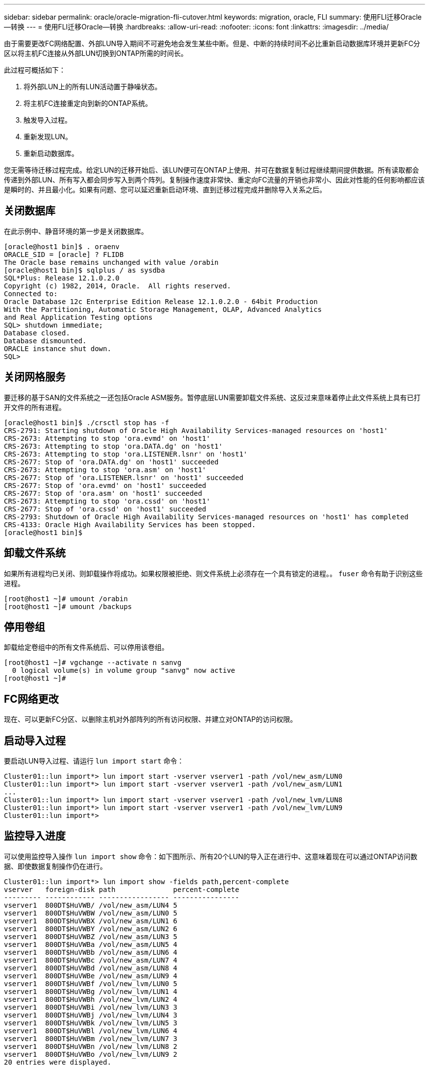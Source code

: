 ---
sidebar: sidebar 
permalink: oracle/oracle-migration-fli-cutover.html 
keywords: migration, oracle, FLI 
summary: 使用FLI迁移Oracle—转换 
---
= 使用FLI迁移Oracle—转换
:hardbreaks:
:allow-uri-read: 
:nofooter: 
:icons: font
:linkattrs: 
:imagesdir: ../media/


[role="lead"]
由于需要更改FC网络配置、外部LUN导入期间不可避免地会发生某些中断。但是、中断的持续时间不必比重新启动数据库环境并更新FC分区以将主机FC连接从外部LUN切换到ONTAP所需的时间长。

此过程可概括如下：

. 将外部LUN上的所有LUN活动置于静噪状态。
. 将主机FC连接重定向到新的ONTAP系统。
. 触发导入过程。
. 重新发现LUN。
. 重新启动数据库。


您无需等待迁移过程完成。给定LUN的迁移开始后、该LUN便可在ONTAP上使用、并可在数据复制过程继续期间提供数据。所有读取都会传递到外部LUN、所有写入都会同步写入到两个阵列。复制操作速度非常快、重定向FC流量的开销也非常小、因此对性能的任何影响都应该是瞬时的、并且最小化。如果有问题、您可以延迟重新启动环境、直到迁移过程完成并删除导入关系之后。



== 关闭数据库

在此示例中、静音环境的第一步是关闭数据库。

....
[oracle@host1 bin]$ . oraenv
ORACLE_SID = [oracle] ? FLIDB
The Oracle base remains unchanged with value /orabin
[oracle@host1 bin]$ sqlplus / as sysdba
SQL*Plus: Release 12.1.0.2.0
Copyright (c) 1982, 2014, Oracle.  All rights reserved.
Connected to:
Oracle Database 12c Enterprise Edition Release 12.1.0.2.0 - 64bit Production
With the Partitioning, Automatic Storage Management, OLAP, Advanced Analytics
and Real Application Testing options
SQL> shutdown immediate;
Database closed.
Database dismounted.
ORACLE instance shut down.
SQL>
....


== 关闭网格服务

要迁移的基于SAN的文件系统之一还包括Oracle ASM服务。暂停底层LUN需要卸载文件系统、这反过来意味着停止此文件系统上具有已打开文件的所有进程。

....
[oracle@host1 bin]$ ./crsctl stop has -f
CRS-2791: Starting shutdown of Oracle High Availability Services-managed resources on 'host1'
CRS-2673: Attempting to stop 'ora.evmd' on 'host1'
CRS-2673: Attempting to stop 'ora.DATA.dg' on 'host1'
CRS-2673: Attempting to stop 'ora.LISTENER.lsnr' on 'host1'
CRS-2677: Stop of 'ora.DATA.dg' on 'host1' succeeded
CRS-2673: Attempting to stop 'ora.asm' on 'host1'
CRS-2677: Stop of 'ora.LISTENER.lsnr' on 'host1' succeeded
CRS-2677: Stop of 'ora.evmd' on 'host1' succeeded
CRS-2677: Stop of 'ora.asm' on 'host1' succeeded
CRS-2673: Attempting to stop 'ora.cssd' on 'host1'
CRS-2677: Stop of 'ora.cssd' on 'host1' succeeded
CRS-2793: Shutdown of Oracle High Availability Services-managed resources on 'host1' has completed
CRS-4133: Oracle High Availability Services has been stopped.
[oracle@host1 bin]$
....


== 卸载文件系统

如果所有进程均已关闭、则卸载操作将成功。如果权限被拒绝、则文件系统上必须存在一个具有锁定的进程。。 `fuser` 命令有助于识别这些进程。

....
[root@host1 ~]# umount /orabin
[root@host1 ~]# umount /backups
....


== 停用卷组

卸载给定卷组中的所有文件系统后、可以停用该卷组。

....
[root@host1 ~]# vgchange --activate n sanvg
  0 logical volume(s) in volume group "sanvg" now active
[root@host1 ~]#
....


== FC网络更改

现在、可以更新FC分区、以删除主机对外部阵列的所有访问权限、并建立对ONTAP的访问权限。



== 启动导入过程

要启动LUN导入过程、请运行 `lun import start` 命令：

....
Cluster01::lun import*> lun import start -vserver vserver1 -path /vol/new_asm/LUN0
Cluster01::lun import*> lun import start -vserver vserver1 -path /vol/new_asm/LUN1
...
Cluster01::lun import*> lun import start -vserver vserver1 -path /vol/new_lvm/LUN8
Cluster01::lun import*> lun import start -vserver vserver1 -path /vol/new_lvm/LUN9
Cluster01::lun import*>
....


== 监控导入进度

可以使用监控导入操作 `lun import show` 命令：如下图所示、所有20个LUN的导入正在进行中、这意味着现在可以通过ONTAP访问数据、即使数据复制操作仍在进行。

....
Cluster01::lun import*> lun import show -fields path,percent-complete
vserver   foreign-disk path              percent-complete
--------- ------------ ----------------- ----------------
vserver1  800DT$HuVWB/ /vol/new_asm/LUN4 5
vserver1  800DT$HuVWBW /vol/new_asm/LUN0 5
vserver1  800DT$HuVWBX /vol/new_asm/LUN1 6
vserver1  800DT$HuVWBY /vol/new_asm/LUN2 6
vserver1  800DT$HuVWBZ /vol/new_asm/LUN3 5
vserver1  800DT$HuVWBa /vol/new_asm/LUN5 4
vserver1  800DT$HuVWBb /vol/new_asm/LUN6 4
vserver1  800DT$HuVWBc /vol/new_asm/LUN7 4
vserver1  800DT$HuVWBd /vol/new_asm/LUN8 4
vserver1  800DT$HuVWBe /vol/new_asm/LUN9 4
vserver1  800DT$HuVWBf /vol/new_lvm/LUN0 5
vserver1  800DT$HuVWBg /vol/new_lvm/LUN1 4
vserver1  800DT$HuVWBh /vol/new_lvm/LUN2 4
vserver1  800DT$HuVWBi /vol/new_lvm/LUN3 3
vserver1  800DT$HuVWBj /vol/new_lvm/LUN4 3
vserver1  800DT$HuVWBk /vol/new_lvm/LUN5 3
vserver1  800DT$HuVWBl /vol/new_lvm/LUN6 4
vserver1  800DT$HuVWBm /vol/new_lvm/LUN7 3
vserver1  800DT$HuVWBn /vol/new_lvm/LUN8 2
vserver1  800DT$HuVWBo /vol/new_lvm/LUN9 2
20 entries were displayed.
....
如果需要脱机进程、请延迟重新发现或重新启动服务、直到命令指示所有迁移均已成功完成为止 `lun import show`。然后，您可以按中所述完成迁移过程link:oracle-migration-fli-completion.html["外部LUN导入—完成"]。

如果需要联机迁移、请继续在新主目录中重新发现LUN并启动服务。



== 扫描SCSI设备更改

在大多数情况下、重新发现新LUN的最简单方法是重新启动主机。这样做会自动删除旧的陈旧设备、正确发现所有新LUN并构建关联的设备、例如多路径设备。此处的示例显示了一个完全联机的流程、用于演示目的。

注意：重新启动主机之前、请确保中的所有条目都已启用 `/etc/fstab` 此参考迁移的SAN资源已被注释掉。如果不执行此操作、并且LUN访问出现问题、则操作系统可能无法启动。这种情况不会损坏数据。但是、启动到救援模式或类似模式并更正可能会非常不方便 `/etc/fstab` 以便可以启动操作系统以启用故障排除。

可以使用重新扫描此示例中使用的Linux版本上的LUN `rescan-scsi-bus.sh` 命令：如果命令成功、则输出中应显示每个LUN路径。输出可能难以解释、但如果分区和igrop配置正确、则应显示许多LUN包含 `NETAPP` 供应商字符串。

....
[root@host1 /]# rescan-scsi-bus.sh
Scanning SCSI subsystem for new devices
Scanning host 0 for  SCSI target IDs  0 1 2 3 4 5 6 7, all LUNs
 Scanning for device 0 2 0 0 ...
OLD: Host: scsi0 Channel: 02 Id: 00 Lun: 00
      Vendor: LSI      Model: RAID SAS 6G 0/1  Rev: 2.13
      Type:   Direct-Access                    ANSI SCSI revision: 05
Scanning host 1 for  SCSI target IDs  0 1 2 3 4 5 6 7, all LUNs
 Scanning for device 1 0 0 0 ...
OLD: Host: scsi1 Channel: 00 Id: 00 Lun: 00
      Vendor: Optiarc  Model: DVD RW AD-7760H  Rev: 1.41
      Type:   CD-ROM                           ANSI SCSI revision: 05
Scanning host 2 for  SCSI target IDs  0 1 2 3 4 5 6 7, all LUNs
Scanning host 3 for  SCSI target IDs  0 1 2 3 4 5 6 7, all LUNs
Scanning host 4 for  SCSI target IDs  0 1 2 3 4 5 6 7, all LUNs
Scanning host 5 for  SCSI target IDs  0 1 2 3 4 5 6 7, all LUNs
Scanning host 6 for  SCSI target IDs  0 1 2 3 4 5 6 7, all LUNs
Scanning host 7 for  all SCSI target IDs, all LUNs
 Scanning for device 7 0 0 10 ...
OLD: Host: scsi7 Channel: 00 Id: 00 Lun: 10
      Vendor: NETAPP   Model: LUN C-Mode       Rev: 8300
      Type:   Direct-Access                    ANSI SCSI revision: 05
 Scanning for device 7 0 0 11 ...
OLD: Host: scsi7 Channel: 00 Id: 00 Lun: 11
      Vendor: NETAPP   Model: LUN C-Mode       Rev: 8300
      Type:   Direct-Access                    ANSI SCSI revision: 05
 Scanning for device 7 0 0 12 ...
...
OLD: Host: scsi9 Channel: 00 Id: 01 Lun: 18
      Vendor: NETAPP   Model: LUN C-Mode       Rev: 8300
      Type:   Direct-Access                    ANSI SCSI revision: 05
 Scanning for device 9 0 1 19 ...
OLD: Host: scsi9 Channel: 00 Id: 01 Lun: 19
      Vendor: NETAPP   Model: LUN C-Mode       Rev: 8300
      Type:   Direct-Access                    ANSI SCSI revision: 05
0 new or changed device(s) found.
0 remapped or resized device(s) found.
0 device(s) removed.
....


== 检查多路径设备

LUN发现过程还会触发多路径设备的重新创建、但已知Linux多路径驱动程序偶尔会出现问题。的输出 `multipath - ll` 应进行检查、以验证输出是否如预期。例如、以下输出显示了与关联的多路径设备 `NETAPP` 供应商字符串。每个设备都有四个路径、其中两个路径的优先级为50、两个路径的优先级为10。尽管不同版本的Linux的确切输出可能会有所不同、但此输出看起来与预期一致。


NOTE: 请参考用于验证的Linux版本的Host Utilities文档 `/etc/multipath.conf` 设置正确。

....
[root@host1 /]# multipath -ll
3600a098038303558735d493762504b36 dm-5 NETAPP  ,LUN C-Mode
size=10G features='4 queue_if_no_path pg_init_retries 50 retain_attached_hw_handle' hwhandler='1 alua' wp=rw
|-+- policy='service-time 0' prio=50 status=active
| |- 7:0:1:4  sdat 66:208 active ready running
| `- 9:0:1:4  sdbn 68:16  active ready running
`-+- policy='service-time 0' prio=10 status=enabled
  |- 7:0:0:4  sdf  8:80   active ready running
  `- 9:0:0:4  sdz  65:144 active ready running
3600a098038303558735d493762504b2d dm-10 NETAPP  ,LUN C-Mode
size=10G features='4 queue_if_no_path pg_init_retries 50 retain_attached_hw_handle' hwhandler='1 alua' wp=rw
|-+- policy='service-time 0' prio=50 status=active
| |- 7:0:1:8  sdax 67:16  active ready running
| `- 9:0:1:8  sdbr 68:80  active ready running
`-+- policy='service-time 0' prio=10 status=enabled
  |- 7:0:0:8  sdj  8:144  active ready running
  `- 9:0:0:8  sdad 65:208 active ready running
...
3600a098038303558735d493762504b37 dm-8 NETAPP  ,LUN C-Mode
size=10G features='4 queue_if_no_path pg_init_retries 50 retain_attached_hw_handle' hwhandler='1 alua' wp=rw
|-+- policy='service-time 0' prio=50 status=active
| |- 7:0:1:5  sdau 66:224 active ready running
| `- 9:0:1:5  sdbo 68:32  active ready running
`-+- policy='service-time 0' prio=10 status=enabled
  |- 7:0:0:5  sdg  8:96   active ready running
  `- 9:0:0:5  sdaa 65:160 active ready running
3600a098038303558735d493762504b4b dm-22 NETAPP  ,LUN C-Mode
size=10G features='4 queue_if_no_path pg_init_retries 50 retain_attached_hw_handle' hwhandler='1 alua' wp=rw
|-+- policy='service-time 0' prio=50 status=active
| |- 7:0:1:19 sdbi 67:192 active ready running
| `- 9:0:1:19 sdcc 69:0   active ready running
`-+- policy='service-time 0' prio=10 status=enabled
  |- 7:0:0:19 sdu  65:64  active ready running
  `- 9:0:0:19 sdao 66:128 active ready running
....


== 重新激活LVM卷组

如果已正确发现LVM LUN、则 `vgchange --activate y` 命令应成功。这是一个很好的逻辑卷管理器价值示例。更改LUN的WWN甚至序列号并不重要、因为卷组元数据会写入LUN本身。

操作系统扫描了LUN、发现写入LUN上的少量数据、将其标识为属于的物理卷 `sanvg volumegroup`。然后构建所有必需的设备。只需重新激活卷组即可。

....
[root@host1 /]# vgchange --activate y sanvg
  Found duplicate PV fpCzdLTuKfy2xDZjai1NliJh3TjLUBiT: using /dev/mapper/3600a098038303558735d493762504b46 not /dev/sdp
  Using duplicate PV /dev/mapper/3600a098038303558735d493762504b46 from subsystem DM, ignoring /dev/sdp
  2 logical volume(s) in volume group "sanvg" now active
....


== 重新挂载文件系统

重新激活卷组后、可以在挂载文件系统时保持所有原始数据完好无损。如前文所述、即使数据复制在后端组中仍处于活动状态、文件系统也能完全正常运行。

....
[root@host1 /]# mount /orabin
[root@host1 /]# mount /backups
[root@host1 /]# df -k
Filesystem                       1K-blocks      Used Available Use% Mounted on
/dev/mapper/rhel-root             52403200   8837100  43566100  17% /
devtmpfs                          65882776         0  65882776   0% /dev
tmpfs                              6291456        84   6291372   1% /dev/shm
tmpfs                             65898668      9884  65888784   1% /run
tmpfs                             65898668         0  65898668   0% /sys/fs/cgroup
/dev/sda1                           505580    224828    280752  45% /boot
fas8060-nfs-public:/install      199229440 119368256  79861184  60% /install
fas8040-nfs-routable:/snapomatic   9961472     30528   9930944   1% /snapomatic
tmpfs                             13179736        16  13179720   1% /run/user/42
tmpfs                             13179736         0  13179736   0% /run/user/0
/dev/mapper/sanvg-lvorabin        20961280  12357456   8603824  59% /orabin
/dev/mapper/sanvg-lvbackups       73364480  62947536  10416944  86% /backups
....


== 重新扫描ASM设备

重新扫描SCSI设备时、应已重新发现ASMlib设备。可以通过重新启动ASMlib并扫描磁盘来联机验证重新发现。


NOTE: 此步骤仅与使用ASMlib的ASM配置相关。

注意：如果未使用ASMlib、则为 `/dev/mapper` 设备应已自动重新创建。但是、权限可能不正确。如果没有ASMlib、则必须在底层设备上为ASM设置特殊权限。通常通过任一中的特殊条目来完成此操作 `/etc/multipath.conf` 或 `udev` 规则、或者可能同时位于这两个规则集中。可能需要更新这些文件、以反映环境中的WWN或序列号变化、从而确保ASM设备仍具有正确的权限。

在此示例中、重新启动ASMlib并扫描磁盘会显示与原始环境相同的10个ASM LUN。

....
[root@host1 /]# oracleasm exit
Unmounting ASMlib driver filesystem: /dev/oracleasm
Unloading module "oracleasm": oracleasm
[root@host1 /]# oracleasm init
Loading module "oracleasm": oracleasm
Configuring "oracleasm" to use device physical block size
Mounting ASMlib driver filesystem: /dev/oracleasm
[root@host1 /]# oracleasm scandisks
Reloading disk partitions: done
Cleaning any stale ASM disks...
Scanning system for ASM disks...
Instantiating disk "ASM0"
Instantiating disk "ASM1"
Instantiating disk "ASM2"
Instantiating disk "ASM3"
Instantiating disk "ASM4"
Instantiating disk "ASM5"
Instantiating disk "ASM6"
Instantiating disk "ASM7"
Instantiating disk "ASM8"
Instantiating disk "ASM9"
....


== 重新启动网格服务

现在LVM和ASM设备已联机且可用、可以重新启动网格服务。

....
[root@host1 /]# cd /orabin/product/12.1.0/grid/bin
[root@host1 bin]# ./crsctl start has
....


== 重新启动数据库

重新启动网格服务后、可以启动数据库。在尝试启动数据库之前、可能需要等待几分钟、以便ASM服务完全可用。

....
[root@host1 bin]# su - oracle
[oracle@host1 ~]$ . oraenv
ORACLE_SID = [oracle] ? FLIDB
The Oracle base has been set to /orabin
[oracle@host1 ~]$ sqlplus / as sysdba
SQL*Plus: Release 12.1.0.2.0
Copyright (c) 1982, 2014, Oracle.  All rights reserved.
Connected to an idle instance.
SQL> startup
ORACLE instance started.
Total System Global Area 3221225472 bytes
Fixed Size                  4502416 bytes
Variable Size            1207962736 bytes
Database Buffers         1996488704 bytes
Redo Buffers               12271616 bytes
Database mounted.
Database opened.
SQL>
....